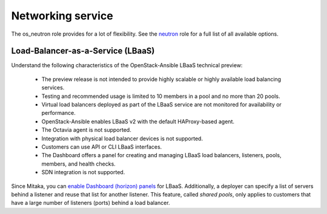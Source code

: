 ==================
Networking service
==================

The os_neutron role provides for a lot of flexibility. See the `neutron`_ role
for a full list of all available options.

Load-Balancer-as-a-Service (LBaaS)
~~~~~~~~~~~~~~~~~~~~~~~~~~~~~~~~~~

Understand the following characteristics of the OpenStack-Ansible LBaaS
technical preview:

 * The preview release is not intended to provide highly scalable or
   highly available load balancing services.
 * Testing and recommended usage is limited to 10 members in a pool
   and no more than 20 pools.
 * Virtual load balancers deployed as part of the LBaaS service are
   not monitored for availability or performance.
 * OpenStack-Ansible enables LBaaS v2 with the default HAProxy-based agent.
 * The Octavia agent is not supported.
 * Integration with physical load balancer devices is not supported.
 * Customers can use API or CLI LBaaS interfaces.
 * The Dashboard offers a panel for creating and managing LBaaS load balancers,
   listeners, pools, members, and health checks.
 * SDN integration is not supported.

Since Mitaka, you can `enable Dashboard (horizon) panels`_ for LBaaS.
Additionally, a deployer can specify a list of servers behind a
listener and reuse that list for another listener. This feature,
called *shared pools*, only applies to customers that have a large
number of listeners (ports) behind a load balancer.

.. _neutron:
   https://docs.openstack.org/developer/openstack-ansible-os_neutron

.. _enable Dashboard (horizon) panels:
   https://docs.openstack.org/developer/openstack-ansible-os_horizon


